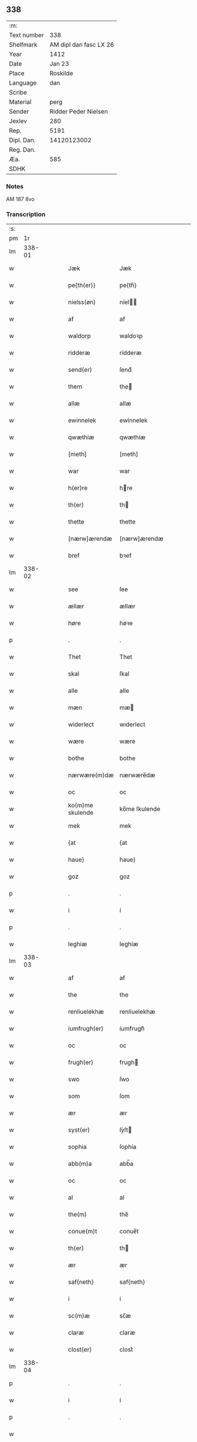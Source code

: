 ** 338
| :m:         |                        |
| Text number |                    338 |
| Shelfmark   | AM dipl dan fasc LX 26 |
| Year        |                   1412 |
| Date        |                 Jan 23 |
| Place       |               Roskilde |
| Language    |                    dan |
| Scribe      |                        |
| Material    |                   perg |
| Sender      |   Ridder Peder Nielsen |
| Jexlev      |                    280 |
| Rep.        |                   5191 |
| Dipl. Dan.  |            14120123002 |
| Reg. Dan.   |                        |
| Æa.         |                    585 |
| SDHK        |                        |

*** Notes
AM 187 8vo

*** Transcription
| :s: |        |   |   |   |   |                  |                  |   |   |   |   |     |   |   |    |               |
| pm  |     1r |   |   |   |   |                  |                  |   |   |   |   |     |   |   |    |               |
| lm  | 338-01 |   |   |   |   |                  |                  |   |   |   |   |     |   |   |    |               |
| w   |        |   |   |   |   | Jæk              | Jæk              |   |   |   |   | dan |   |   |    |        338-01 |
| w   |        |   |   |   |   | pe{th(er)}       | pe{th͛}           |   |   |   |   | dan |   |   |    |        338-01 |
| w   |        |   |   |   |   | nielss(øn)       | níel           |   |   |   |   | dan |   |   |    |        338-01 |
| w   |        |   |   |   |   | af               | af               |   |   |   |   | dan |   |   |    |        338-01 |
| w   |        |   |   |   |   | waldorp          | waldoꝛp          |   |   |   |   | dan |   |   |    |        338-01 |
| w   |        |   |   |   |   | ridderæ          | rídderæ          |   |   |   |   | dan |   |   |    |        338-01 |
| w   |        |   |   |   |   | send(er)         | ſend͛             |   |   |   |   | dan |   |   |    |        338-01 |
| w   |        |   |   |   |   | them             | the             |   |   |   |   | dan |   |   |    |        338-01 |
| w   |        |   |   |   |   | allæ             | allæ             |   |   |   |   | dan |   |   |    |        338-01 |
| w   |        |   |   |   |   | ewinnelek        | ewínnelek        |   |   |   |   | dan |   |   |    |        338-01 |
| w   |        |   |   |   |   | qwæthiæ          | qwæthiæ          |   |   |   |   | dan |   |   |    |        338-01 |
| w   |        |   |   |   |   | [meth]           | [meth]           |   |   |   |   | dan |   |   |    |        338-01 |
| w   |        |   |   |   |   | war              | war              |   |   |   |   | dan |   |   |    |        338-01 |
| w   |        |   |   |   |   | h(er)re          | hre             |   |   |   |   | dan |   |   |    |        338-01 |
| w   |        |   |   |   |   | th(er)           | th              |   |   |   |   | dan |   |   |    |        338-01 |
| w   |        |   |   |   |   | thette           | thette           |   |   |   |   | dan |   |   |    |        338-01 |
| w   |        |   |   |   |   | [nærw]ærendæ     | [nærw]ærendæ     |   |   |   |   | dan |   |   |    |        338-01 |
| w   |        |   |   |   |   | bref             | bꝛef             |   |   |   |   | dan |   |   |    |        338-01 |
| lm  | 338-02 |   |   |   |   |                  |                  |   |   |   |   |     |   |   |    |               |
| w   |        |   |   |   |   | see              | ſee              |   |   |   |   | dan |   |   |    |        338-02 |
| w   |        |   |   |   |   | ællær            | ællær            |   |   |   |   | dan |   |   |    |        338-02 |
| w   |        |   |   |   |   | høre             | høꝛe             |   |   |   |   | dan |   |   |    |        338-02 |
| p   |        |   |   |   |   | .                | .                |   |   |   |   | dan |   |   |    |        338-02 |
| w   |        |   |   |   |   | Thet             | Thet             |   |   |   |   | dan |   |   |    |        338-02 |
| w   |        |   |   |   |   | skal             | ſkal             |   |   |   |   | dan |   |   |    |        338-02 |
| w   |        |   |   |   |   | alle             | alle             |   |   |   |   | dan |   |   |    |        338-02 |
| w   |        |   |   |   |   | mæn              | mæ              |   |   |   |   | dan |   |   |    |        338-02 |
| w   |        |   |   |   |   | widerlect        | wıderlect        |   |   |   |   | dan |   |   |    |        338-02 |
| w   |        |   |   |   |   | wære             | wære             |   |   |   |   | dan |   |   |    |        338-02 |
| w   |        |   |   |   |   | bothe            | bothe            |   |   |   |   | dan |   |   |    |        338-02 |
| w   |        |   |   |   |   | nærwære(m)dæ     | nærwære̅dæ        |   |   |   |   | dan |   |   |    |        338-02 |
| w   |        |   |   |   |   | oc               | oc               |   |   |   |   | dan |   |   |    |        338-02 |
| w   |        |   |   |   |   | ko(m)me skulende | ko̅me ſkulende    |   |   |   |   | dan |   |   |    |        338-02 |
| w   |        |   |   |   |   | mek              | mek              |   |   |   |   | dan |   |   |    |        338-02 |
| w   |        |   |   |   |   | {at              | {at              |   |   |   |   | dan |   |   | =  |        338-02 |
| w   |        |   |   |   |   | haue}            | haue}            |   |   |   |   | dan |   |   | == |        338-02 |
| w   |        |   |   |   |   | goz              | goz              |   |   |   |   | dan |   |   |    |        338-02 |
| p   |        |   |   |   |   | .                | .                |   |   |   |   | dan |   |   |    |        338-02 |
| w   |        |   |   |   |   | i                | í                |   |   |   |   | dan |   |   |    |        338-02 |
| p   |        |   |   |   |   | .                | .                |   |   |   |   | dan |   |   |    |        338-02 |
| w   |        |   |   |   |   | leghiæ           | leghíæ           |   |   |   |   | dan |   |   |    |        338-02 |
| lm  | 338-03 |   |   |   |   |                  |                  |   |   |   |   |     |   |   |    |               |
| w   |        |   |   |   |   | af               | af               |   |   |   |   | dan |   |   |    |        338-03 |
| w   |        |   |   |   |   | the              | the              |   |   |   |   | dan |   |   |    |        338-03 |
| w   |        |   |   |   |   | renliuelekhæ     | renlíuelekhæ     |   |   |   |   | dan |   |   |    |        338-03 |
| w   |        |   |   |   |   | iumfrugh(er)     | íumfrugh͛         |   |   |   |   | dan |   |   |    |        338-03 |
| w   |        |   |   |   |   | oc               | oc               |   |   |   |   | dan |   |   |    |        338-03 |
| w   |        |   |   |   |   | frugh(er)        | frugh           |   |   |   |   | dan |   |   |    |        338-03 |
| w   |        |   |   |   |   | swo              | ſwo              |   |   |   |   | dan |   |   |    |        338-03 |
| w   |        |   |   |   |   | som              | ſom              |   |   |   |   | dan |   |   |    |        338-03 |
| w   |        |   |   |   |   | ær               | ær               |   |   |   |   | dan |   |   |    |        338-03 |
| w   |        |   |   |   |   | syst(er)         | ſẏſt            |   |   |   |   | dan |   |   |    |        338-03 |
| w   |        |   |   |   |   | sophia           | ſophía           |   |   |   |   | dan |   |   |    |        338-03 |
| w   |        |   |   |   |   | abb(m)a          | abb̅a             |   |   |   |   | dan |   |   |    |        338-03 |
| w   |        |   |   |   |   | oc               | oc               |   |   |   |   | dan |   |   |    |        338-03 |
| w   |        |   |   |   |   | al               | al               |   |   |   |   | dan |   |   |    |        338-03 |
| w   |        |   |   |   |   | the(m)           | the̅              |   |   |   |   | dan |   |   |    |        338-03 |
| w   |        |   |   |   |   | conue(m)t        | conue̅t           |   |   |   |   | dan |   |   |    |        338-03 |
| w   |        |   |   |   |   | th(er)           | th              |   |   |   |   | dan |   |   |    |        338-03 |
| w   |        |   |   |   |   | ær               | ær               |   |   |   |   | dan |   |   |    |        338-03 |
| w   |        |   |   |   |   | saf{neth}        | saf{neth}        |   |   |   |   | dan |   |   |    |        338-03 |
| w   |        |   |   |   |   | i                | i                |   |   |   |   | dan |   |   |    |        338-03 |
| w   |        |   |   |   |   | sc(m)æ           | sc̅æ              |   |   |   |   | dan |   |   |    |        338-03 |
| w   |        |   |   |   |   | claræ            | claræ            |   |   |   |   | dan |   |   |    |        338-03 |
| w   |        |   |   |   |   | clost(er)        | clost͛            |   |   |   |   | dan |   |   |    |        338-03 |
| lm  | 338-04 |   |   |   |   |                  |                  |   |   |   |   |     |   |   |    |               |
| p   |        |   |   |   |   | .                | .                |   |   |   |   | dan |   |   |    |        338-04 |
| w   |        |   |   |   |   | i                | í                |   |   |   |   | dan |   |   |    |        338-04 |
| p   |        |   |   |   |   | .                | .                |   |   |   |   | dan |   |   |    |        338-04 |
| w   |        |   |   |   |   |                  |                  |   |   |   |   | dan |   |   |    |        338-04 |
| w   |        |   |   |   |   | roskildæ         | roſkíldæ         |   |   |   |   | dan |   |   |    |        338-04 |
| w   |        |   |   |   |   | allæ             | allæ             |   |   |   |   | dan |   |   |    |        338-04 |
| w   |        |   |   |   |   | minæ             | mínæ             |   |   |   |   | dan |   |   |    |        338-04 |
| w   |        |   |   |   |   | daghæ            | daghæ            |   |   |   |   | dan |   |   |    |        338-04 |
| p   |        |   |   |   |   | .                | .                |   |   |   |   | dan |   |   |    |        338-04 |
| w   |        |   |   |   |   | oc               | oc               |   |   |   |   | dan |   |   |    |        338-04 |
| w   |        |   |   |   |   | miin             | mii             |   |   |   |   | dan |   |   |    |        338-04 |
| w   |        |   |   |   |   | kere             | kere             |   |   |   |   | dan |   |   |    |        338-04 |
| w   |        |   |   |   |   | husfrughæ        | huſfrughæ        |   |   |   |   | dan |   |   |    |        338-04 |
| w   |        |   |   |   |   | c(i)stina        | cſtína          |   |   |   |   | dan |   |   |    |        338-04 |
| w   |        |   |   |   |   | he(m)ne          | he̅ne             |   |   |   |   | dan |   |   |    |        338-04 |
| w   |        |   |   |   |   | th(er)           | th              |   |   |   |   | dan |   |   |    |        338-04 |
| w   |        |   |   |   |   | iæk              | iæk              |   |   |   |   | dan |   |   |    |        338-04 |
| w   |        |   |   |   |   | nu               | nu               |   |   |   |   | dan |   |   |    |        338-04 |
| w   |        |   |   |   |   | hauer            | hauer            |   |   |   |   | dan |   |   |    |        338-04 |
| w   |        |   |   |   |   | om               | o               |   |   |   |   | dan |   |   |    |        338-04 |
| w   |        |   |   |   |   | hu(m)            | hu̅               |   |   |   |   | dan |   |   |    |        338-04 |
| w   |        |   |   |   |   | mek              | mek              |   |   |   |   | dan |   |   |    |        338-04 |
| w   |        |   |   |   |   | iuer             | iuer             |   |   |   |   | dan |   |   |    |        338-04 |
| w   |        |   |   |   |   | leuer            | leuer            |   |   |   |   | dan |   |   |    |        338-04 |
| w   |        |   |   |   |   | oc               | oc               |   |   |   |   | dan |   |   |    |        338-04 |
| w   |        |   |   |   |   | swo              | ſwo              |   |   |   |   | dan |   |   |    |        338-04 |
| lm  | 338-05 |   |   |   |   |                  |                  |   |   |   |   |     |   |   |    |               |
| w   |        |   |   |   |   | længe            | længe            |   |   |   |   | dan |   |   |    |        338-05 |
| w   |        |   |   |   |   | som              | ſo              |   |   |   |   | dan |   |   |    |        338-05 |
| w   |        |   |   |   |   | hu(m)            | hu̅               |   |   |   |   | dan |   |   |    |        338-05 |
| w   |        |   |   |   |   | ær               | ær               |   |   |   |   | dan |   |   |    |        338-05 |
| w   |        |   |   |   |   | ænkæ             | ænkæ             |   |   |   |   | dan |   |   |    |        338-05 |
| w   |        |   |   |   |   | æft(er)          | æft             |   |   |   |   | dan |   |   |    |        338-05 |
| w   |        |   |   |   |   | mek              | mek              |   |   |   |   | dan |   |   |    |        338-05 |
| w   |        |   |   |   |   | oc               | oc               |   |   |   |   | dan |   |   |    |        338-05 |
| w   |        |   |   |   |   | hu(m)            | hu̅               |   |   |   |   | dan |   |   |    |        338-05 |
| w   |        |   |   |   |   | gør              | gøꝛ              |   |   |   |   | dan |   |   |    |        338-05 |
| w   |        |   |   |   |   | thet             | thet             |   |   |   |   | dan |   |   |    |        338-05 |
| w   |        |   |   |   |   | samæ             | ſamæ             |   |   |   |   | dan |   |   |    |        338-05 |
| w   |        |   |   |   |   | lighæ            | líghæ            |   |   |   |   | dan |   |   |    |        338-05 |
| w   |        |   |   |   |   | th(er)           | th              |   |   |   |   | dan |   |   |    |        338-05 |
| w   |        |   |   |   |   | iæk              | íæk              |   |   |   |   | dan |   |   |    |        338-05 |
| w   |        |   |   |   |   | gør              | gør              |   |   |   |   | dan |   |   |    |        338-05 |
| w   |        |   |   |   |   | nu               | nu               |   |   |   |   | dan |   |   |    |        338-05 |
| p   |        |   |   |   |   | .                | .                |   |   |   |   | dan |   |   |    |        338-05 |
| w   |        |   |   |   |   | the              | the              |   |   |   |   | dan |   |   |    |        338-05 |
| w   |        |   |   |   |   | gøz              | gøz              |   |   |   |   | dan |   |   |    |        338-05 |
| w   |        |   |   |   |   | th(er)           | th              |   |   |   |   | dan |   |   |    |        338-05 |
| w   |        |   |   |   |   | liggæ            | líggæ            |   |   |   |   | dan |   |   |    |        338-05 |
| p   |        |   |   |   |   | .                | .                |   |   |   |   | dan |   |   |    |        338-05 |
| w   |        |   |   |   |   | i                | í                |   |   |   |   | dan |   |   |    |        338-05 |
| p   |        |   |   |   |   | .                | .                |   |   |   |   | dan |   |   |    |        338-05 |
| w   |        |   |   |   |   | bawelsæ          | bawelſæ          |   |   |   |   | dan |   |   |    |        338-05 |
| w   |        |   |   |   |   | oc               | oc               |   |   |   |   | dan |   |   |    |        338-05 |
| w   |        |   |   |   |   | stigsnæs         | ſtígſnæ         |   |   |   |   | dan |   |   |    |        338-05 |
| lm  | 338-06 |   |   |   |   |                  |                  |   |   |   |   |     |   |   |    |               |
| w   |        |   |   |   |   | oc               | oc               |   |   |   |   | dan |   |   |    |        338-06 |
| w   |        |   |   |   |   | en               | e               |   |   |   |   | dan |   |   |    |        338-06 |
| w   |        |   |   |   |   | garth            | garth            |   |   |   |   | dan |   |   |    |        338-06 |
| p   |        |   |   |   |   | .                | .                |   |   |   |   | dan |   |   |    |        338-06 |
| w   |        |   |   |   |   | i                | í                |   |   |   |   | dan |   |   |    |        338-06 |
| p   |        |   |   |   |   | .                | .                |   |   |   |   | dan |   |   |    |        338-06 |
| w   |        |   |   |   |   | hyllingæ         | hẏllíngæ         |   |   |   |   | dan |   |   |    |        338-06 |
| p   |        |   |   |   |   | .                | .                |   |   |   |   | dan |   |   |    |        338-06 |
| w   |        |   |   |   |   | oc               | oc               |   |   |   |   | dan |   |   |    |        338-06 |
| w   |        |   |   |   |   | en               | e               |   |   |   |   | dan |   |   |    |        338-06 |
| w   |        |   |   |   |   | garth            | garth            |   |   |   |   | dan |   |   |    |        338-06 |
| p   |        |   |   |   |   | .                | .                |   |   |   |   | dan |   |   |    |        338-06 |
| w   |        |   |   |   |   | i                | í                |   |   |   |   | dan |   |   |    |        338-06 |
| p   |        |   |   |   |   | .                | .                |   |   |   |   | dan |   |   |    |        338-06 |
| w   |        |   |   |   |   | reghorp          | reghoꝛp          |   |   |   |   | dan |   |   |    |        338-06 |
| p   |        |   |   |   |   | .                | .                |   |   |   |   | dan |   |   |    |        338-06 |
| w   |        |   |   |   |   | oc               | oc               |   |   |   |   | dan |   |   |    |        338-06 |
| w   |        |   |   |   |   | en               | e               |   |   |   |   | dan |   |   |    |        338-06 |
| w   |        |   |   |   |   | garth            | garth            |   |   |   |   | dan |   |   |    |        338-06 |
| p   |        |   |   |   |   | .                | .                |   |   |   |   | dan |   |   |    |        338-06 |
| w   |        |   |   |   |   | i                | í                |   |   |   |   | dan |   |   |    |        338-06 |
| p   |        |   |   |   |   | .                | .                |   |   |   |   | dan |   |   |    |        338-06 |
| w   |        |   |   |   |   | hælløghæ         | hælløghæ         |   |   |   |   | dan |   |   |    |        338-06 |
| w   |        |   |   |   |   | maglæ            | maglæ            |   |   |   |   | dan |   |   |    |        338-06 |
| w   |        |   |   |   |   | m(et)            | mꝫ               |   |   |   |   | dan |   |   |    |        338-06 |
| w   |        |   |   |   |   | alle             | alle             |   |   |   |   | dan |   |   |    |        338-06 |
| w   |        |   |   |   |   | the              | the              |   |   |   |   | dan |   |   |    |        338-06 |
| w   |        |   |   |   |   | thi(m)g          | thı̅g             |   |   |   |   | dan |   |   |    |        338-06 |
| w   |        |   |   |   |   | th(er)           | th              |   |   |   |   | dan |   |   |    |        338-06 |
| w   |        |   |   |   |   | tel              | tel              |   |   |   |   | dan |   |   |    |        338-06 |
| w   |        |   |   |   |   | ligg(er)         | ligg            |   |   |   |   | dan |   |   |    |        338-06 |
| p   |        |   |   |   |   | .                | .                |   |   |   |   | dan |   |   |    |        338-06 |
| w   |        |   |   |   |   | m(et)            | mꝫ               |   |   |   |   | dan |   |   |    |        338-06 |
| lm  | 338-07 |   |   |   |   |                  |                  |   |   |   |   |     |   |   |    |               |
| w   |        |   |   |   |   | the(m)           | the̅              |   |   |   |   | dan |   |   |    |        338-07 |
| w   |        |   |   |   |   | hetherlekhæ      | hetherlekhæ      |   |   |   |   | dan |   |   |    |        338-07 |
| w   |        |   |   |   |   | oc               | oc               |   |   |   |   | dan |   |   |    |        338-07 |
| w   |        |   |   |   |   | the(m)           | the̅              |   |   |   |   | dan |   |   |    |        338-07 |
| w   |        |   |   |   |   | alz wærthughestæ | alz wærthugheſtæ |   |   |   |   | dan |   |   |    |        338-07 |
| w   |        |   |   |   |   | førsti(m)næ      | føꝛſtı̅næ         |   |   |   |   | dan |   |   |    |        338-07 |
| w   |        |   |   |   |   | dro(m)ning       | dꝛo̅níng          |   |   |   |   | dan |   |   |    |        338-07 |
| w   |        |   |   |   |   | M(ra)garetæ      | Mgaretæ         |   |   |   |   | dan |   |   |    |        338-07 |
| w   |        |   |   |   |   | he(m)ne          | he̅ne             |   |   |   |   | dan |   |   |    |        338-07 |
| w   |        |   |   |   |   | rath             | rath             |   |   |   |   | dan |   |   |    |        338-07 |
| w   |        |   |   |   |   | oc               | oc               |   |   |   |   | dan |   |   |    |        338-07 |
| w   |        |   |   |   |   | m(et)            | mꝫ               |   |   |   |   | dan |   |   |    |        338-07 |
| w   |        |   |   |   |   | allæ             | allæ             |   |   |   |   | dan |   |   |    |        338-07 |
| w   |        |   |   |   |   | there            | there            |   |   |   |   | dan |   |   |    |        338-07 |
| w   |        |   |   |   |   | gothe            | gothe            |   |   |   |   | dan |   |   |    |        338-07 |
| w   |        |   |   |   |   | samsæt¦tughæ     | ſamſæt¦tughæ     |   |   |   |   | dan |   |   |    | 338-07—338-08 |
| w   |        |   |   |   |   | williæ           | wíllíæ           |   |   |   |   | dan |   |   |    |        338-08 |
| p   |        |   |   |   |   | .                | .                |   |   |   |   | dan |   |   |    |        338-08 |
| w   |        |   |   |   |   | m(et)            | mꝫ               |   |   |   |   | dan |   |   |    |        338-08 |
| w   |        |   |   |   |   | swo dant         | ſwo dant         |   |   |   |   | dan |   |   |    |        338-08 |
| w   |        |   |   |   |   | skæl             | ſkæl             |   |   |   |   | dan |   |   |    |        338-08 |
| w   |        |   |   |   |   | som              | ſom              |   |   |   |   | dan |   |   |    |        338-08 |
| w   |        |   |   |   |   | h(er)            | h               |   |   |   |   | dan |   |   |    |        338-08 |
| w   |        |   |   |   |   | stand(er)        | stand           |   |   |   |   | dan |   |   |    |        338-08 |
| w   |        |   |   |   |   | æft(er)          | æft             |   |   |   |   | dan |   |   |    |        338-08 |
| w   |        |   |   |   |   | skreuet          | ſkreuet          |   |   |   |   | dan |   |   |    |        338-08 |
| w   |        |   |   |   |   | at               | at               |   |   |   |   | dan |   |   |    |        338-08 |
| w   |        |   |   |   |   | iæk              | íæk              |   |   |   |   | dan |   |   |    |        338-08 |
| w   |        |   |   |   |   | binder           | bínder           |   |   |   |   | dan |   |   |    |        338-08 |
| w   |        |   |   |   |   | ⸠at              | ⸠at              |   |   |   |   | dan |   |   |    |        338-08 |
| w   |        |   |   |   |   | iæk              | íæk              |   |   |   |   | dan |   |   |    |        338-08 |
| w   |        |   |   |   |   | binder⸡          | bínder⸡          |   |   |   |   | dan |   |   |    |        338-08 |
| w   |        |   |   |   |   | mek              | mek              |   |   |   |   | dan |   |   |    |        338-08 |
| w   |        |   |   |   |   | tel              | tel              |   |   |   |   | dan |   |   |    |        338-08 |
| w   |        |   |   |   |   | oc               | oc               |   |   |   |   | dan |   |   |    |        338-08 |
| w   |        |   |   |   |   | miin             | míí             |   |   |   |   | dan |   |   |    |        338-08 |
| w   |        |   |   |   |   | kere             | kere             |   |   |   |   | dan |   |   |    |        338-08 |
| w   |        |   |   |   |   | hus¦frughæ       | huſ¦frughæ       |   |   |   |   | dan |   |   |    | 338-08—338-09 |
| w   |        |   |   |   |   | m(et)            | mꝫ               |   |   |   |   | dan |   |   |    |        338-09 |
| w   |        |   |   |   |   | thette           | thette           |   |   |   |   | dan |   |   |    |        338-09 |
| w   |        |   |   |   |   | nærwære(m)de     | nærwære̅de        |   |   |   |   | dan |   |   |    |        338-09 |
| w   |        |   |   |   |   | bref             | bꝛef             |   |   |   |   | dan |   |   |    |        338-09 |
| w   |        |   |   |   |   | vd               | vd               |   |   |   |   | dan |   |   |    |        338-09 |
| w   |        |   |   |   |   | at               | at               |   |   |   |   | dan |   |   |    |        338-09 |
| w   |        |   |   |   |   | giuæ             | gíuæ             |   |   |   |   | dan |   |   |    |        338-09 |
| w   |        |   |   |   |   | af               | af               |   |   |   |   | dan |   |   |    |        338-09 |
| w   |        |   |   |   |   | thessæ           | theſſæ           |   |   |   |   | dan |   |   |    |        338-09 |
| w   |        |   |   |   |   | foræ næfnde      | foꝛæ næfnde      |   |   |   |   | dan |   |   |    |        338-09 |
| w   |        |   |   |   |   | goz              | goz              |   |   |   |   | dan |   |   |    |        338-09 |
| w   |        |   |   |   |   | tolf             | tolf             |   |   |   |   | dan |   |   |    |        338-09 |
| w   |        |   |   |   |   | m(ra)k           | mk              |   |   |   |   | dan |   |   |    |        338-09 |
| w   |        |   |   |   |   | sølf             | ſølf             |   |   |   |   | dan |   |   |    |        338-09 |
| w   |        |   |   |   |   | hwert            | hwert            |   |   |   |   | dan |   |   |    |        338-09 |
| w   |        |   |   |   |   | aar              | aar              |   |   |   |   | dan |   |   |    |        338-09 |
| w   |        |   |   |   |   | at               | at               |   |   |   |   | dan |   |   |    |        338-09 |
| w   |        |   |   |   |   | betalæ           | betalæ           |   |   |   |   | dan |   |   |    |        338-09 |
| lm  | 338-10 |   |   |   |   |                  |                  |   |   |   |   |     |   |   |    |               |
| p   |        |   |   |   |   | .                | .                |   |   |   |   | dan |   |   |    |        338-10 |
| w   |        |   |   |   |   | i                | í                |   |   |   |   | dan |   |   |    |        338-10 |
| p   |        |   |   |   |   | .                | .                |   |   |   |   | dan |   |   |    |        338-10 |
| w   |        |   |   |   |   | gothe            | gothe            |   |   |   |   | dan |   |   |    |        338-10 |
| w   |        |   |   |   |   | pe(m)ningæ       | pe̅níngæ          |   |   |   |   | dan |   |   |    |        338-10 |
| w   |        |   |   |   |   | oc               | oc               |   |   |   |   | dan |   |   |    |        338-10 |
| w   |        |   |   |   |   | geuæ             | geuæ             |   |   |   |   | dan |   |   |    |        338-10 |
| w   |        |   |   |   |   | timelekhæ        | tímelekhæ        |   |   |   |   | dan |   |   |    |        338-10 |
| w   |        |   |   |   |   | for              | foꝛ              |   |   |   |   | dan |   |   |    |        338-10 |
| w   |        |   |   |   |   | innen            | ínne            |   |   |   |   | dan |   |   |    |        338-10 |
| w   |        |   |   |   |   | war              | war              |   |   |   |   | dan |   |   |    |        338-10 |
| w   |        |   |   |   |   | frughæ           | frughæ           |   |   |   |   | dan |   |   |    |        338-10 |
| w   |        |   |   |   |   | kyndelmøsssæ     | kẏndelmøſſsæ     |   |   |   |   | dan |   |   |    |        338-10 |
| w   |        |   |   |   |   | dagh             | dagh             |   |   |   |   | dan |   |   |    |        338-10 |
| p   |        |   |   |   |   | .                | .                |   |   |   |   | dan |   |   |    |        338-10 |
| w   |        |   |   |   |   | The{ss}e         | The{ſſ}e         |   |   |   |   | dan |   |   |    |        338-10 |
| w   |        |   |   |   |   | foræ næfnde      | foꝛæ næfnde      |   |   |   |   | dan |   |   |    |        338-10 |
| w   |        |   |   |   |   | tolf             | tolf             |   |   |   |   | dan |   |   |    |        338-10 |
| w   |        |   |   |   |   | m(ra)k           | mk              |   |   |   |   | dan |   |   |    |        338-10 |
| w   |        |   |   |   |   | sølf             | ſølf             |   |   |   |   | dan |   |   |    |        338-10 |
| lm  | 338-11 |   |   |   |   |                  |                  |   |   |   |   |     |   |   |    |               |
| w   |        |   |   |   |   | skal             | ſkal             |   |   |   |   | dan |   |   |    |        338-11 |
| w   |        |   |   |   |   | the(m)           | the̅              |   |   |   |   | dan |   |   |    |        338-11 |
| w   |        |   |   |   |   | wælbyrthughæ     | wælbẏrthughæ     |   |   |   |   | dan |   |   |    |        338-11 |
| w   |        |   |   |   |   | frughæ           | frughæ           |   |   |   |   | dan |   |   |    |        338-11 |
| w   |        |   |   |   |   | syst(er)         | ſẏſt            |   |   |   |   | dan |   |   |    |        338-11 |
| w   |        |   |   |   |   | elnæ             | elnæ             |   |   |   |   | dan |   |   |    |        338-11 |
| w   |        |   |   |   |   | nielsæ           | níelſæ           |   |   |   |   | dan |   |   |    |        338-11 |
| w   |        |   |   |   |   | dot(er)          | dot             |   |   |   |   | dan |   |   |    |        338-11 |
| w   |        |   |   |   |   | h(er)            | h               |   |   |   |   | dan |   |   |    |        338-11 |
| w   |        |   |   |   |   | bendict          | bendíct          |   |   |   |   | dan |   |   |    |        338-11 |
| w   |        |   |   |   |   | biugs            | bíug            |   |   |   |   | dan |   |   |    |        338-11 |
| w   |        |   |   |   |   | æfter⸌leu(er)e⸍  | æfter⸌leue⸍     |   |   |   |   | dan |   |   |    |        338-11 |
| w   |        |   |   |   |   | in               | í               |   |   |   |   | dan |   |   |    |        338-11 |
| w   |        |   |   |   |   | takhæ            | takhæ            |   |   |   |   | dan |   |   |    |        338-11 |
| w   |        |   |   |   |   | hwert            | hwert            |   |   |   |   | dan |   |   |    |        338-11 |
| w   |        |   |   |   |   | aar              | aar              |   |   |   |   | dan |   |   |    |        338-11 |
| w   |        |   |   |   |   | alle             | alle             |   |   |   |   | dan |   |   |    |        338-11 |
| w   |        |   |   |   |   | sinæ             | ſínæ             |   |   |   |   | dan |   |   |    |        338-11 |
| w   |        |   |   |   |   | daghæ            | daghæ            |   |   |   |   | dan |   |   |    |        338-11 |
| lm  | 338-12 |   |   |   |   |                  |                  |   |   |   |   |     |   |   |    |               |
| w   |        |   |   |   |   | tel              | tel              |   |   |   |   | dan |   |   |    |        338-12 |
| w   |        |   |   |   |   | sijt             | sít             |   |   |   |   | dan |   |   |    |        338-12 |
| w   |        |   |   |   |   | nyttæ            | nẏttæ            |   |   |   |   | dan |   |   |    |        338-12 |
| p   |        |   |   |   |   | .                | .                |   |   |   |   | dan |   |   |    |        338-12 |
| w   |        |   |   |   |   | The(m)           | The̅              |   |   |   |   | dan |   |   |    |        338-12 |
| w   |        |   |   |   |   | time             | tíme             |   |   |   |   | dan |   |   |    |        338-12 |
| w   |        |   |   |   |   | hu(m)            | hu̅               |   |   |   |   | dan |   |   |    |        338-12 |
| w   |        |   |   |   |   | af               | af               |   |   |   |   | dan |   |   |    |        338-12 |
| w   |        |   |   |   |   | gaar             | gaar             |   |   |   |   | dan |   |   |    |        338-12 |
| w   |        |   |   |   |   | tha              | tha              |   |   |   |   | dan |   |   |    |        338-12 |
| w   |        |   |   |   |   | skal             | ſkal             |   |   |   |   | dan |   |   |    |        338-12 |
| w   |        |   |   |   |   | the(m)           | the̅              |   |   |   |   | dan |   |   |    |        338-12 |
| w   |        |   |   |   |   | abb(m)a          | abb̅a             |   |   |   |   | dan |   |   |    |        338-12 |
| w   |        |   |   |   |   | tha              | tha              |   |   |   |   | dan |   |   |    |        338-12 |
| w   |        |   |   |   |   | worth(er)        | woꝛth           |   |   |   |   | dan |   |   |    |        338-12 |
| w   |        |   |   |   |   | in               | ín               |   |   |   |   | dan |   |   |    |        338-12 |
| w   |        |   |   |   |   | takhæ            | takhæ            |   |   |   |   | dan |   |   |    |        338-12 |
| w   |        |   |   |   |   | thessæ           | theſſæ           |   |   |   |   | dan |   |   |    |        338-12 |
| w   |        |   |   |   |   | foræ skrefnæ     | foꝛæ ſkrefnæ     |   |   |   |   | dan |   |   |    |        338-12 |
| w   |        |   |   |   |   | pe(m)ningæ       | pe̅níngæ          |   |   |   |   | dan |   |   |    |        338-12 |
| w   |        |   |   |   |   | oc               | oc               |   |   |   |   | dan |   |   |    |        338-12 |
| w   |        |   |   |   |   | betalæ           | betalæ           |   |   |   |   | dan |   |   |    |        338-12 |
| lm  | 338-13 |   |   |   |   |                  |                  |   |   |   |   |     |   |   |    |               |
| w   |        |   |   |   |   | hwer             | hwer             |   |   |   |   | dan |   |   |    |        338-13 |
| w   |        |   |   |   |   | syst(er)         | ſẏſt            |   |   |   |   | dan |   |   |    |        338-13 |
| p   |        |   |   |   |   | .                | .                |   |   |   |   | dan |   |   |    |        338-13 |
| w   |        |   |   |   |   | i                | í                |   |   |   |   | dan |   |   |    |        338-13 |
| p   |        |   |   |   |   | .                | .                |   |   |   |   | dan |   |   |    |        338-13 |
| w   |        |   |   |   |   | closteret        | cloſteret        |   |   |   |   | dan |   |   |    |        338-13 |
| w   |        |   |   |   |   | ær               | ær               |   |   |   |   | dan |   |   |    |        338-13 |
| w   |        |   |   |   |   | en               | e               |   |   |   |   | dan |   |   |    |        338-13 |
| w   |        |   |   |   |   | skiling          | ſkílíng          |   |   |   |   | dan |   |   | =  |        338-13 |
| w   |        |   |   |   |   | grat             | grat             |   |   |   |   | dan |   |   | == |        338-13 |
| w   |        |   |   |   |   | af               | af               |   |   |   |   | dan |   |   |    |        338-13 |
| w   |        |   |   |   |   | them             | the             |   |   |   |   | dan |   |   |    |        338-13 |
| w   |        |   |   |   |   | oc               | oc               |   |   |   |   | dan |   |   |    |        338-13 |
| w   |        |   |   |   |   | hwad             | hwad             |   |   |   |   | dan |   |   |    |        338-13 |
| w   |        |   |   |   |   | th(er)           | th              |   |   |   |   | dan |   |   |    |        338-13 |
| w   |        |   |   |   |   | iuer             | íuer             |   |   |   |   | dan |   |   |    |        338-13 |
| w   |        |   |   |   |   | ær               | ær               |   |   |   |   | dan |   |   |    |        338-13 |
| w   |        |   |   |   |   | thet             | thet             |   |   |   |   | dan |   |   |    |        338-13 |
| w   |        |   |   |   |   | skal             | ſkal             |   |   |   |   | dan |   |   |    |        338-13 |
| w   |        |   |   |   |   | liggæ            | líggæ            |   |   |   |   | dan |   |   |    |        338-13 |
| w   |        |   |   |   |   | tel              | tel              |   |   |   |   | dan |   |   |    |        338-13 |
| w   |        |   |   |   |   | clost(er)s       | cloſt          |   |   |   |   | dan |   |   |    |        338-13 |
| w   |        |   |   |   |   | nyttæ            | nẏttæ            |   |   |   |   | dan |   |   |    |        338-13 |
| p   |        |   |   |   |   | .                | .                |   |   |   |   | dan |   |   |    |        338-13 |
| w   |        |   |   |   |   | Th(er)           | Th              |   |   |   |   | dan |   |   |    |        338-13 |
| w   |        |   |   |   |   | tel              | tel              |   |   |   |   | dan |   |   |    |        338-13 |
| lm  | 338-14 |   |   |   |   |                  |                  |   |   |   |   |     |   |   |    |               |
| w   |        |   |   |   |   | at               | at               |   |   |   |   | dan |   |   |    |        338-14 |
| w   |        |   |   |   |   | hetherlek        | hetherlek        |   |   |   |   | dan |   |   |    |        338-14 |
| w   |        |   |   |   |   | begangelsæ       | begangelſæ       |   |   |   |   | dan |   |   |    |        338-14 |
| w   |        |   |   |   |   | skal             | ſkal             |   |   |   |   | dan |   |   |    |        338-14 |
| w   |        |   |   |   |   | hwert            | hwert            |   |   |   |   | dan |   |   |    |        338-14 |
| w   |        |   |   |   |   | aar              | aar              |   |   |   |   | dan |   |   |    |        338-14 |
| w   |        |   |   |   |   | gøres            | gøꝛe            |   |   |   |   | dan |   |   |    |        338-14 |
| w   |        |   |   |   |   | thes             | the             |   |   |   |   | dan |   |   |    |        338-14 |
| w   |        |   |   |   |   | guthelekhæræ     | guthelekhæræ     |   |   |   |   | dan |   |   |    |        338-14 |
| p   |        |   |   |   |   | .                | .                |   |   |   |   | dan |   |   |    |        338-14 |
| w   |        |   |   |   |   | i                | í                |   |   |   |   | dan |   |   |    |        338-14 |
| p   |        |   |   |   |   | .                | .                |   |   |   |   | dan |   |   |    |        338-14 |
| w   |        |   |   |   |   | clost(er)et      | cloſtet         |   |   |   |   | dan |   |   |    |        338-14 |
| w   |        |   |   |   |   | først            | føꝛſt            |   |   |   |   | dan |   |   |    |        338-14 |
| w   |        |   |   |   |   | for              | foꝛ              |   |   |   |   | dan |   |   |    |        338-14 |
| w   |        |   |   |   |   | the(m)           | the̅              |   |   |   |   | dan |   |   |    |        338-14 |
| w   |        |   |   |   |   | ærlekhæ          | ærlekhæ          |   |   |   |   | dan |   |   |    |        338-14 |
| w   |        |   |   |   |   | førstinnæ        | føꝛſtínnæ        |   |   |   |   | dan |   |   |    |        338-14 |
| lm  | 338-15 |   |   |   |   |                  |                  |   |   |   |   |     |   |   |    |               |
| w   |        |   |   |   |   | dro(m)ning       | dꝛo̅ning          |   |   |   |   | dan |   |   |    |        338-15 |
| w   |        |   |   |   |   | m(ra)garetæ      | mgaretæ         |   |   |   |   | dan |   |   |    |        338-15 |
| w   |        |   |   |   |   | oc               | oc               |   |   |   |   | dan |   |   |    |        338-15 |
| w   |        |   |   |   |   | swo              | ſwo              |   |   |   |   | dan |   |   |    |        338-15 |
| w   |        |   |   |   |   | for              | foꝛ              |   |   |   |   | dan |   |   |    |        338-15 |
| w   |        |   |   |   |   | the(m)ne         | the̅ne            |   |   |   |   | dan |   |   |    |        338-15 |
| w   |        |   |   |   |   | foræ sauthe      | foꝛæ ſauthe      |   |   |   |   | dan |   |   |    |        338-15 |
| w   |        |   |   |   |   | syst(er)         | ſẏſt            |   |   |   |   | dan |   |   |    |        338-15 |
| w   |        |   |   |   |   | elnæ             | elnæ             |   |   |   |   | dan |   |   |    |        338-15 |
| w   |        |   |   |   |   | nielsæ           | níelſæ           |   |   |   |   | dan |   |   |    |        338-15 |
| w   |        |   |   |   |   | dot(er)          | dot             |   |   |   |   | dan |   |   |    |        338-15 |
| w   |        |   |   |   |   | hu(m)            | hu̅               |   |   |   |   | dan |   |   |    |        338-15 |
| w   |        |   |   |   |   | th(er)           | th              |   |   |   |   | dan |   |   |    |        338-15 |
| w   |        |   |   |   |   | gaf              | gaf              |   |   |   |   | dan |   |   |    |        338-15 |
| w   |        |   |   |   |   | clost(er)et      | cloſtet         |   |   |   |   | dan |   |   |    |        338-15 |
| w   |        |   |   |   |   | thessæ           | theſſæ           |   |   |   |   | dan |   |   |    |        338-15 |
| w   |        |   |   |   |   | foræ næfnde      | foꝛæ næfnde      |   |   |   |   | dan |   |   |    |        338-15 |
| w   |        |   |   |   |   | goz              | goz              |   |   |   |   | dan |   |   |    |        338-15 |
| lm  | 338-16 |   |   |   |   |                  |                  |   |   |   |   |     |   |   |    |               |
| w   |        |   |   |   |   | oc               | oc               |   |   |   |   | dan |   |   |    |        338-16 |
| w   |        |   |   |   |   | hu(m)            | hu̅               |   |   |   |   | dan |   |   |    |        338-16 |
| w   |        |   |   |   |   | hauer            | hauer            |   |   |   |   | dan |   |   |    |        338-16 |
| w   |        |   |   |   |   | vnt              | vnt              |   |   |   |   | dan |   |   |    |        338-16 |
| w   |        |   |   |   |   | them             | the             |   |   |   |   | dan |   |   |    |        338-16 |
| w   |        |   |   |   |   | the(er)ne        | thene           |   |   |   |   | dan |   |   |    |        338-16 |
| w   |        |   |   |   |   | foræ             | foꝛæ             |   |   |   |   | dan |   |   |    |        338-16 |
| w   |        |   |   |   |   | skrefnæ          | ſkrefnæ          |   |   |   |   | dan |   |   |    |        338-16 |
| w   |        |   |   |   |   | fordel           | foꝛdel           |   |   |   |   | dan |   |   |    |        338-16 |
| w   |        |   |   |   |   | m(et)            | mꝫ               |   |   |   |   | dan |   |   |    |        338-16 |
| w   |        |   |   |   |   | sin              | ſi              |   |   |   |   | dan |   |   |    |        338-16 |
| w   |        |   |   |   |   | eghiæn           | eghíæ           |   |   |   |   | dan |   |   |    |        338-16 |
| w   |        |   |   |   |   | gothe            | gothe            |   |   |   |   | dan |   |   |    |        338-16 |
| w   |        |   |   |   |   | williæ           | wíllíæ           |   |   |   |   | dan |   |   |    |        338-16 |
| p   |        |   |   |   |   | .                | .                |   |   |   |   | dan |   |   |    |        338-16 |
| w   |        |   |   |   |   | i                | í                |   |   |   |   | dan |   |   |    |        338-16 |
| p   |        |   |   |   |   | .                | .                |   |   |   |   | dan |   |   |    |        338-16 |
| w   |        |   |   |   |   | siit             | ſíít             |   |   |   |   | dan |   |   |    |        338-16 |
| w   |        |   |   |   |   | helbreythæ       | helbꝛeẏthæ       |   |   |   |   | dan |   |   |    |        338-16 |
| w   |        |   |   |   |   | lif              | líf              |   |   |   |   | dan |   |   |    |        338-16 |
| p   |        |   |   |   |   | .                | .                |   |   |   |   | dan |   |   |    |        338-16 |
| w   |        |   |   |   |   | foræ             | foꝛæ             |   |   |   |   | dan |   |   |    |        338-16 |
| w   |        |   |   |   |   | siin             | ſíín             |   |   |   |   | dan |   |   |    |        338-16 |
| lm  | 338-17 |   |   |   |   |                  |                  |   |   |   |   |     |   |   |    |               |
| w   |        |   |   |   |   | siæls            | ſíæls            |   |   |   |   | dan |   |   |    |        338-17 |
| w   |        |   |   |   |   | helsnæ           | helſnæ           |   |   |   |   | dan |   |   |    |        338-17 |
| w   |        |   |   |   |   | oc               | oc               |   |   |   |   | dan |   |   |    |        338-17 |
| w   |        |   |   |   |   | for              | foꝛ              |   |   |   |   | dan |   |   |    |        338-17 |
| w   |        |   |   |   |   | allæ             | allæ             |   |   |   |   | dan |   |   |    |        338-17 |
| w   |        |   |   |   |   | sinæ             | ſínæ             |   |   |   |   | dan |   |   |    |        338-17 |
| w   |        |   |   |   |   | wennæ            | wennæ            |   |   |   |   | dan |   |   |    |        338-17 |
| p   |        |   |   |   |   | .                | .                |   |   |   |   | dan |   |   |    |        338-17 |
| w   |        |   |   |   |   | Jte(m)           | Jte̅              |   |   |   |   | dan |   |   |    |        338-17 |
| w   |        |   |   |   |   | nar              | nar              |   |   |   |   | dan |   |   |    |        338-17 |
| w   |        |   |   |   |   | guth             | guth             |   |   |   |   | dan |   |   |    |        338-17 |
| w   |        |   |   |   |   | kaller           | kaller           |   |   |   |   | dan |   |   |    |        338-17 |
| w   |        |   |   |   |   | mek              | mek              |   |   |   |   | dan |   |   |    |        338-17 |
| w   |        |   |   |   |   | oc               | oc               |   |   |   |   | dan |   |   |    |        338-17 |
| w   |        |   |   |   |   | om               | om               |   |   |   |   | dan |   |   |    |        338-17 |
| w   |        |   |   |   |   | miin             | míí             |   |   |   |   | dan |   |   |    |        338-17 |
| w   |        |   |   |   |   | kere             | kere             |   |   |   |   | dan |   |   |    |        338-17 |
| w   |        |   |   |   |   | husfrughæ        | huſfrughæ        |   |   |   |   | dan |   |   |    |        338-17 |
| w   |        |   |   |   |   | hu(m)            | hu̅               |   |   |   |   | dan |   |   |    |        338-17 |
| w   |        |   |   |   |   | iuer⸌leuer⸍      | íuer⸌leuer⸍      |   |   |   |   | dan |   |   |    |        338-17 |
| w   |        |   |   |   |   | mek              | mek              |   |   |   |   | dan |   |   |    |        338-17 |
| w   |        |   |   |   |   | som              | ſo              |   |   |   |   | dan |   |   |    |        338-17 |
| lm  | 338-18 |   |   |   |   |                  |                  |   |   |   |   |     |   |   |    |               |
| w   |        |   |   |   |   | sant             | sant             |   |   |   |   | dan |   |   |    |        338-18 |
| w   |        |   |   |   |   | ær               | ær               |   |   |   |   | dan |   |   |    |        338-18 |
| w   |        |   |   |   |   | tha              | tha              |   |   |   |   | dan |   |   |    |        338-18 |
| w   |        |   |   |   |   | skal             | ſkal             |   |   |   |   | dan |   |   |    |        338-18 |
| w   |        |   |   |   |   | hu(m)            | hu̅               |   |   |   |   | dan |   |   |    |        338-18 |
| w   |        |   |   |   |   | fram deles       | fra dele       |   |   |   |   | dan |   |   |    |        338-18 |
| w   |        |   |   |   |   | haue             | haue             |   |   |   |   | dan |   |   |    |        338-18 |
| w   |        |   |   |   |   | thessæ           | theſſæ           |   |   |   |   | dan |   |   |    |        338-18 |
| w   |        |   |   |   |   | goz              | goz              |   |   |   |   | dan |   |   |    |        338-18 |
| w   |        |   |   |   |   | m(et)            | mꝫ               |   |   |   |   | dan |   |   |    |        338-18 |
| w   |        |   |   |   |   | swo dant         | ſwo dant         |   |   |   |   | dan |   |   |    |        338-18 |
| w   |        |   |   |   |   | skæl             | ſkæl             |   |   |   |   | dan |   |   |    |        338-18 |
| w   |        |   |   |   |   | at               | at               |   |   |   |   | dan |   |   |    |        338-18 |
| w   |        |   |   |   |   | om               | om               |   |   |   |   | dan |   |   |    |        338-18 |
| w   |        |   |   |   |   | hu(m)            | hu̅               |   |   |   |   | dan |   |   |    |        338-18 |
| w   |        |   |   |   |   | giftes           | gífte           |   |   |   |   | dan |   |   |    |        338-18 |
| w   |        |   |   |   |   | ofteræ           | ofteræ           |   |   |   |   | dan |   |   |    |        338-18 |
| w   |        |   |   |   |   | æll(er)          | æll             |   |   |   |   | dan |   |   |    |        338-18 |
| w   |        |   |   |   |   | th(er)           | th              |   |   |   |   | dan |   |   |    |        338-18 |
| w   |        |   |   |   |   | wansk(er)        | wansk           |   |   |   |   | dan |   |   |    |        338-18 |
| w   |        |   |   |   |   | nokhet           | nokhet           |   |   |   |   | dan |   |   |    |        338-18 |
| lm  | 338-19 |   |   |   |   |                  |                  |   |   |   |   |     |   |   |    |               |
| w   |        |   |   |   |   | inne(m)          | ínne̅             |   |   |   |   | dan |   |   |    |        338-19 |
| w   |        |   |   |   |   | at               | at               |   |   |   |   | dan |   |   |    |        338-19 |
| w   |        |   |   |   |   | the              | the              |   |   |   |   | dan |   |   |    |        338-19 |
| w   |        |   |   |   |   | pe(m)ningæ       | pe̅níngæ          |   |   |   |   | dan |   |   |    |        338-19 |
| w   |        |   |   |   |   | ko(m)me          | ko̅me             |   |   |   |   | dan |   |   |    |        338-19 |
| w   |        |   |   |   |   | æy               | æẏ               |   |   |   |   | dan |   |   |    |        338-19 |
| w   |        |   |   |   |   | vd               | vd               |   |   |   |   | dan |   |   |    |        338-19 |
| w   |        |   |   |   |   | timelekhæ        | tímelekhæ        |   |   |   |   | dan |   |   |    |        338-19 |
| w   |        |   |   |   |   | oc               | oc               |   |   |   |   | dan |   |   |    |        338-19 |
| w   |        |   |   |   |   | rethelekhæ       | rethelekhæ       |   |   |   |   | dan |   |   |    |        338-19 |
| w   |        |   |   |   |   | æll(er)          | æll             |   |   |   |   | dan |   |   |    |        338-19 |
| w   |        |   |   |   |   | th(er)           | th              |   |   |   |   | dan |   |   |    |        338-19 |
| w   |        |   |   |   |   | leues            | leues            |   |   |   |   | dan |   |   |    |        338-19 |
| w   |        |   |   |   |   | vskællekheræ     | vſkællekheræ     |   |   |   |   | dan |   |   |    |        338-19 |
| w   |        |   |   |   |   | weth             | weth             |   |   |   |   | dan |   |   |    |        338-19 |
| w   |        |   |   |   |   | worthnethe       | woꝛthnethe       |   |   |   |   | dan |   |   |    |        338-19 |
| w   |        |   |   |   |   | æll(er)          | æll             |   |   |   |   | dan |   |   |    |        338-19 |
| w   |        |   |   |   |   | weth             | weth             |   |   |   |   | dan |   |   |    |        338-19 |
| lm  | 338-20 |   |   |   |   |                  |                  |   |   |   |   |     |   |   |    |               |
| w   |        |   |   |   |   | gozen            | goze            |   |   |   |   | dan |   |   |    |        338-20 |
| w   |        |   |   |   |   | tha              | tha              |   |   |   |   | dan |   |   |    |        338-20 |
| w   |        |   |   |   |   | skule            | ſkule            |   |   |   |   | dan |   |   |    |        338-20 |
| w   |        |   |   |   |   | thesse           | theſſe           |   |   |   |   | dan |   |   |    |        338-20 |
| w   |        |   |   |   |   | foræ næfnde      | foꝛæ næfnde      |   |   |   |   | dan |   |   |    |        338-20 |
| w   |        |   |   |   |   | goz              | goz              |   |   |   |   | dan |   |   |    |        338-20 |
| w   |        |   |   |   |   | alle             | alle             |   |   |   |   | dan |   |   |    |        338-20 |
| w   |        |   |   |   |   | oc               | oc               |   |   |   |   | dan |   |   |    |        338-20 |
| w   |        |   |   |   |   | hwersærlekhæ     | hwerſærlekhæ     |   |   |   |   | dan |   |   |    |        338-20 |
| w   |        |   |   |   |   | m(et)            | mꝫ               |   |   |   |   | dan |   |   |    |        338-20 |
| w   |        |   |   |   |   | alle             | alle             |   |   |   |   | dan |   |   |    |        338-20 |
| w   |        |   |   |   |   | the              | the              |   |   |   |   | dan |   |   |    |        338-20 |
| w   |        |   |   |   |   | thing            | thíng            |   |   |   |   | dan |   |   |    |        338-20 |
| w   |        |   |   |   |   | th(er)           | th              |   |   |   |   | dan |   |   |    |        338-20 |
| w   |        |   |   |   |   | tel              | tel              |   |   |   |   | dan |   |   |    |        338-20 |
| w   |        |   |   |   |   | ligg(er)         | lígg            |   |   |   |   | dan |   |   |    |        338-20 |
| w   |        |   |   |   |   | oc               | oc               |   |   |   |   | dan |   |   |    |        338-20 |
| w   |        |   |   |   |   | bygning          | bygníng          |   |   |   |   | dan |   |   |    |        338-20 |
| w   |        |   |   |   |   | oc               | oc               |   |   |   |   | dan |   |   |    |        338-20 |
| w   |        |   |   |   |   | besæt¦telsæ      | beſæt¦telſæ      |   |   |   |   | dan |   |   |    | 338-20—338-21 |
| w   |        |   |   |   |   | ko(m)me          | ko̅me             |   |   |   |   | dan |   |   |    |        338-21 |
| w   |        |   |   |   |   | tel              | tel              |   |   |   |   | dan |   |   |    |        338-21 |
| w   |        |   |   |   |   | clost(er)et      | cloſtet         |   |   |   |   | dan |   |   |    |        338-21 |
| w   |        |   |   |   |   | vden             | vde             |   |   |   |   | dan |   |   |    |        338-21 |
| w   |        |   |   |   |   | alle             | alle             |   |   |   |   | dan |   |   |    |        338-21 |
| w   |        |   |   |   |   | me(m)nisker      | me̅níſker         |   |   |   |   | dan |   |   |    |        338-21 |
| w   |        |   |   |   |   | there            | there            |   |   |   |   | dan |   |   |    |        338-21 |
| w   |        |   |   |   |   | amot             | amot             |   |   |   |   | dan |   |   |    |        338-21 |
| w   |        |   |   |   |   | sighelsæ         | ſíghelſæ         |   |   |   |   | dan |   |   |    |        338-21 |
| p   |        |   |   |   |   | .                | .                |   |   |   |   | dan |   |   |    |        338-21 |
| w   |        |   |   |   |   | Jn               | Jn               |   |   |   |   | dan |   |   |    |        338-21 |
| w   |        |   |   |   |   | cui(us)          | cuiꝰ             |   |   |   |   | dan |   |   |    |        338-21 |
| w   |        |   |   |   |   | rei              | reí              |   |   |   |   | dan |   |   |    |        338-21 |
| w   |        |   |   |   |   | testimoniu(m)    | teſtímoniu̅       |   |   |   |   | dan |   |   |    |        338-21 |
| w   |        |   |   |   |   | sigillu(m)       | ſígíllu̅          |   |   |   |   | dan |   |   |    |        338-21 |
| w   |        |   |   |   |   | ⸠nr(m)i⸡         | ⸠nr̅í⸡            |   |   |   |   | dan |   |   |    |        338-21 |
| w   |        |   |   |   |   | meu(m)           | meu̅              |   |   |   |   | dan |   |   |    |        338-21 |
| w   |        |   |   |   |   | pn(m)tib(et)     | pn̅tíbꝫ           |   |   |   |   | dan |   |   |    |        338-21 |
| lm  | 338-22 |   |   |   |   |                  |                  |   |   |   |   |     |   |   |    |               |
| w   |        |   |   |   |   | est              | eſt              |   |   |   |   | dan |   |   |    |        338-22 |
| w   |        |   |   |   |   | appe(m)su(m)     | ae̅su̅            |   |   |   |   | dan |   |   |    |        338-22 |
| p   |        |   |   |   |   | .                | .                |   |   |   |   | dan |   |   |    |        338-22 |
| w   |        |   |   |   |   | Datu(m)          | Datu̅             |   |   |   |   | dan |   |   |    |        338-22 |
| w   |        |   |   |   |   | rosk(is)         | roſkꝭ            |   |   |   |   | dan |   |   |    |        338-22 |
| w   |        |   |   |   |   | a(n)no           | a̅no              |   |   |   |   | dan |   |   |    |        338-22 |
| w   |        |   |   |   |   | dn(m)i           | dn̅ı              |   |   |   |   | dan |   |   |    |        338-22 |
| p   |        |   |   |   |   | .                | .                |   |   |   |   | dan |   |   |    |        338-22 |
| w   |        |   |   |   |   | m(o)             | °               |   |   |   |   | dan |   |   |    |        338-22 |
| p   |        |   |   |   |   | .                | .                |   |   |   |   | dan |   |   |    |        338-22 |
| w   |        |   |   |   |   | cd(o)            | cd°              |   |   |   |   | dan |   |   |    |        338-22 |
| p   |        |   |   |   |   | .                | .                |   |   |   |   | dan |   |   |    |        338-22 |
| w   |        |   |   |   |   | xii(o)           | xii°             |   |   |   |   | dan |   |   |    |        338-22 |
| w   |        |   |   |   |   | sabb(m)o         | ſabb̅o            |   |   |   |   | dan |   |   |    |        338-22 |
| w   |        |   |   |   |   | an(m)            | a̅               |   |   |   |   | dan |   |   |    |        338-22 |
| w   |        |   |   |   |   | festu(m)         | feſtu̅            |   |   |   |   | dan |   |   |    |        338-22 |
| w   |        |   |   |   |   | (con)uersionis   | ꝯuerſíonís       |   |   |   |   | dan |   |   |    |        338-22 |
| w   |        |   |   |   |   | bt(m)i           | bt̅i              |   |   |   |   | dan |   |   |    |        338-22 |
| w   |        |   |   |   |   | pauli            | paulı            |   |   |   |   | dan |   |   |    |        338-22 |
| w   |        |   |   |   |   | apl(m)i          | apl̅ı             |   |   |   |   | dan |   |   |    |        338-22 |
| p   |        |   |   |   |   | .                | .                |   |   |   |   | dan |   |   |    |        338-22 |
| w   |        |   |   |   |   | .                | .                |   |   |   |   | dan |   |   |    |        338-22 |
| p   |        |   |   |   |   | .                | .                |   |   |   |   | dan |   |   |    |        338-22 |
| :e: |        |   |   |   |   |                  |                  |   |   |   |   |     |   |   |    |               |
